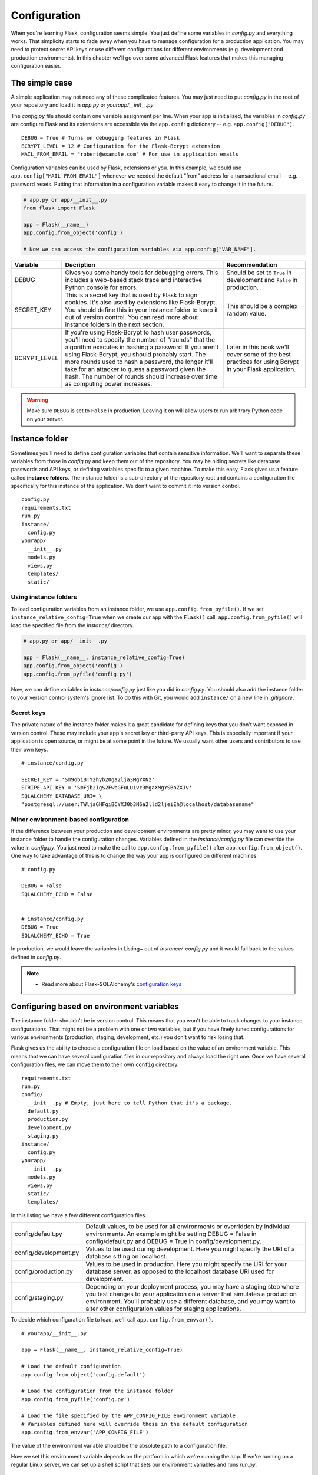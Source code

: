 Configuration
=============

.. image:: _static/images/configuration.png
   :alt: Configuration

When you're learning Flask, configuration seems simple. You just define
some variables in *config.py* and everything works. That simplicity
starts to fade away when you have to manage configuration for a
production application. You may need to protect secret API keys or use
different configurations for different environments (e.g. development
and production environments). In this chapter we'll go over some
advanced Flask features that makes this managing configuration easier.

The simple case
---------------

A simple application may not need any of these complicated features. You
may just need to put *config.py* in the root of your repository and load
it in *app.py* or *yourapp/\_\_init\_\_.py*

The *config.py* file should contain one variable assignment per line.
When your app is initialized, the variables in *config.py* are configure
Flask and its extensions are accessible via the ``app.config``
dictionary -- e.g. ``app.config["DEBUG"]``.

::

   DEBUG = True # Turns on debugging features in Flask
   BCRYPT_LEVEL = 12 # Configuration for the Flask-Bcrypt extension
   MAIL_FROM_EMAIL = "robert@example.com" # For use in application emails

Configuration variables can be used by Flask, extensions or you. In this
example, we could use ``app.config["MAIL_FROM_EMAIL"]`` whenever we
needed the default "from" address for a transactional email -- e.g.
password resets. Putting that information in a configuration variable
makes it easy to change it in the future.

.. code::

    # app.py or app/__init__.py
    from flask import Flask

    app = Flask(__name__)
    app.config.from_object('config')

    # Now we can access the configuration variables via app.config["VAR_NAME"].

+---------------+---------------------------------------------------+----------------------------------------------+
| Variable      | Decription                                        | Recommendation                               |
+===============+===================================================+==============================================+
| DEBUG         | Gives you some handy tools for debugging errors.  | Should be set to ``True`` in development and |
|               | This includes a web-based stack trace and         | ``False`` in production.                     |
|               | interactive Python console for errors.            |                                              |
+---------------+---------------------------------------------------+----------------------------------------------+
| SECRET\_KEY   | This is a secret key that is used by Flask to     | This should be a complex random value.       |
|               | sign cookies. It's also used by extensions like   |                                              |
|               | Flask-Bcrypt. You should define this in your      |                                              |
|               | instance folder to keep it out of version         |                                              |
|               | control. You can read more about instance folders |                                              |
|               | in the next section.                              |                                              |
+---------------+---------------------------------------------------+----------------------------------------------+
| BCRYPT\_LEVEL | If you're using Flask-Bcrypt to hash user         | Later in this book we'll cover some of the   |
|               | passwords, you'll need to specify the number of   | best practices for using Bcrypt in your      |
|               | "rounds" that the algorithm executes in hashing a | Flask application.                           |
|               | password. If you aren't using Flask-Bcrypt, you   |                                              |
|               | should probably start. The more rounds used to    |                                              |
|               | hash a password, the longer it'll take for an     |                                              |
|               | attacker to guess a password given the hash. The  |                                              |
|               | number of rounds should increase over time as     |                                              |
|               | computing power increases.                        |                                              |
+---------------+---------------------------------------------------+----------------------------------------------+

.. warning::

   Make sure ``DEBUG`` is set to ``False`` in production. Leaving it on will allow users to run arbitrary Python code on your server.

Instance folder
---------------

Sometimes you'll need to define configuration variables that contain
sensitive information. We'll want to separate these variables from those
in *config.py* and keep them out of the repository. You may be hiding
secrets like database passwords and API keys, or defining variables
specific to a given machine. To make this easy, Flask gives us a feature
called **instance folders**. The instance folder is a sub-directory of
the repository root and contains a configuration file specifically for
this instance of the application. We don't want to commit it into
version control.

::

    config.py
    requirements.txt
    run.py
    instance/
      config.py
    yourapp/
      __init__.py
      models.py
      views.py
      templates/
      static/

Using instance folders
~~~~~~~~~~~~~~~~~~~~~~

To load configuration variables from an instance folder, we use
``app.config.from_pyfile()``. If we set
``instance_relative_config=True`` when we create our app with the
``Flask()`` call, ``app.config.from_pyfile()`` will load the
specified file from the *instance/* directory.

.. code::

    # app.py or app/__init__.py

    app = Flask(__name__, instance_relative_config=True)
    app.config.from_object('config')
    app.config.from_pyfile('config.py')

Now, we can define variables in *instance/config.py* just like you did
in *config.py*. You should also add the instance folder to your version
control system's ignore list. To do this with Git, you would add
``instance/`` on a new line in *.gitignore*.

Secret keys
~~~~~~~~~~~

The private nature of the instance folder makes it a great candidate for
defining keys that you don't want exposed in version control. These may
include your app's secret key or third-party API keys. This is
especially important if your application is open source, or might be at
some point in the future. We usually want other users and contributors
to use their own keys.

::

   # instance/config.py

   SECRET_KEY = 'Sm9obiBTY2hyb20ga2lja3MgYXNz'
   STRIPE_API_KEY = 'SmFjb2IgS2FwbGFuLU1vc3MgaXMgYSBoZXJv'
   SQLALCHEMY_DATABASE_URI= \
   "postgresql://user:TWljaGHFgiBCYXJ0b3N6a2lld2ljeiEh@localhost/databasename"

Minor environment-based configuration
~~~~~~~~~~~~~~~~~~~~~~~~~~~~~~~~~~~~~

If the difference between your production and development environments
are pretty minor, you may want to use your instance folder to handle the
configuration changes. Variables defined in the *instance/config.py*
file can override the value in *config.py*. You just need to make the
call to ``app.config.from_pyfile()`` after
``app.config.from_object()``. One way to take advantage of this is to
change the way your app is configured on different machines.

::

   # config.py

   DEBUG = False
   SQLALCHEMY_ECHO = False


   # instance/config.py
   DEBUG = True
   SQLALCHEMY_ECHO = True

In production, we would leave the variables in Listing~ out of
*instance/-config.py* and it would fall back to the values defined in
*config.py*.

.. note::

   - Read more about Flask-SQLAlchemy's `configuration keys <http://pythonhosted.org/Flask-SQLAlchemy/config.html#configuration-keys>`_

Configuring based on environment variables
------------------------------------------

The instance folder shouldn't be in version control. This means that you
won't be able to track changes to your instance configurations. That
might not be a problem with one or two variables, but if you have finely
tuned configurations for various environments (production, staging,
development, etc.) you don't want to risk losing that.

Flask gives us the ability to choose a configuration file on load based
on the value of an environment variable. This means that we can have
several configuration files in our repository and always load the right
one. Once we have several configuration files, we can move them to their
own ``config`` directory.

::

    requirements.txt
    run.py
    config/
      __init__.py # Empty, just here to tell Python that it's a package.
      default.py
      production.py
      development.py
      staging.py
    instance/
      config.py
    yourapp/
      __init__.py
      models.py
      views.py
      static/
      templates/

In this listing we have a few different configuration files.

+-----------------------+------------------------------------------------------------------------------+
| config/default.py     | Default values, to be used for all environments or overridden by individual  |
|                       | environments. An example might be setting DEBUG = False in config/default.py |
|                       | and DEBUG = True in config/development.py.                                   |
+-----------------------+------------------------------------------------------------------------------+
| config/development.py | Values to be used during development. Here you might specify the URI of a    |
|                       | database sitting on localhost.                                               |
+-----------------------+------------------------------------------------------------------------------+
| config/production.py  | Values to be used in production. Here you might specify the URI for your     |
|                       | database server, as opposed to the localhost database URI used for           |
|                       | development.                                                                 |
+-----------------------+------------------------------------------------------------------------------+
| config/staging.py     | Depending on your deployment process, you may have a staging step where you  |
|                       | test changes to your application on a server that simulates a production     |
|                       | environment. You'll probably use a different database, and you may want to   |
|                       | alter other configuration values for staging applications.                   |
+-----------------------+------------------------------------------------------------------------------+

To decide which configuration file to load, we'll call
``app.config.from_envvar()``.

::

    # yourapp/__init__.py

    app = Flask(__name__, instance_relative_config=True)

    # Load the default configuration
    app.config.from_object('config.default')

    # Load the configuration from the instance folder
    app.config.from_pyfile('config.py')

    # Load the file specified by the APP_CONFIG_FILE environment variable
    # Variables defined here will override those in the default configuration
    app.config.from_envvar('APP_CONFIG_FILE')

The value of the environment variable should be the absolute path to a
configuration file.

How we set this environment variable depends on the platform in which
we're running the app. If we're running on a regular Linux server, we
can set up a shell script that sets our environment variables and runs
*run.py*.

::

   # start.sh

   APP_CONFIG_FILE=/var/www/yourapp/config/production.py
   python run.py

*start.sh* is unique to each environment, so it should be left out of
version control. On Heroku, we'll want to set the environment variables
with the Heroku tools. The same idea applies to other PaaS platforms.

Summary
-------

-  A simple app may only need one configuration file: *config.py*.
-  Instance folders can help us hide secret configuration values.
-  Instance folders can be used to alter an application's configuration
   for a specific environment.
-  We should use environment variables and
   ``app.config.from_envvar()`` for more complicated environment-based
   configurations.

